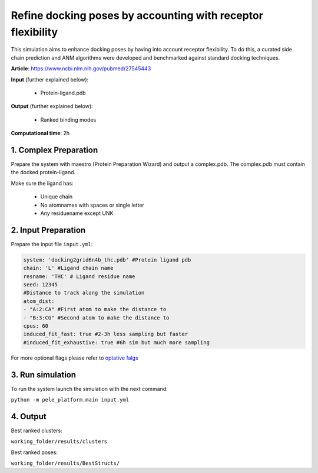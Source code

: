 Refine docking poses by accounting with receptor flexibility
#####################################################################

This simulation aims to enhance docking poses by having into account
receptor flexibility. To do this, a curated side chain prediction and ANM
algorithms were developed and benchmarked against standard docking techniques.

**Article**: https://www.ncbi.nlm.nih.gov/pubmed/27545443 

**Input** (further explained below):

    - Protein-ligand.pdb

**Output** (further explained below):

    - Ranked binding modes

**Computational time**: 2h 

1. Complex Preparation
========================
   
Prepare the system with maestro (Protein Preparation Wizard) and output a complex.pdb. The complex.pdb must contain the docked protein-ligand.


Make sure the ligand has:

 - Unique chain
 - No atomnames with spaces or single letter
 - Any residuename except UNK

2. Input Preparation
=====================

Prepare the input file ``input.yml``:

..  code-block:: yaml

    system: 'docking2grid6n4b_thc.pdb' #Protein ligand pdb
    chain: 'L' #Ligand chain name
    resname: 'THC' # Ligand residue name
    seed: 12345
    #Distance to track along the simulation
    atom_dist:
    - "A:2:CA" #First atom to make the distance to
    - "B:3:CG" #Second atom to make the distance to
    cpus: 60
    induced_fit_fast: true #2-3h less sampling but faster
    #induced_fit_exhaustive: true #6h sim but much more sampling

For more optional flags please refer to `optative falgs <../../documentation/index.html>`_

3. Run simulation
====================

To run the system launch the simulation with the next command:

``python -m pele_platform.main input.yml``

4. Output
=================

Best ranked clusters:

``working_folder/results/clusters``

Best ranked poses:

``working_folder/results/BestStructs/``
